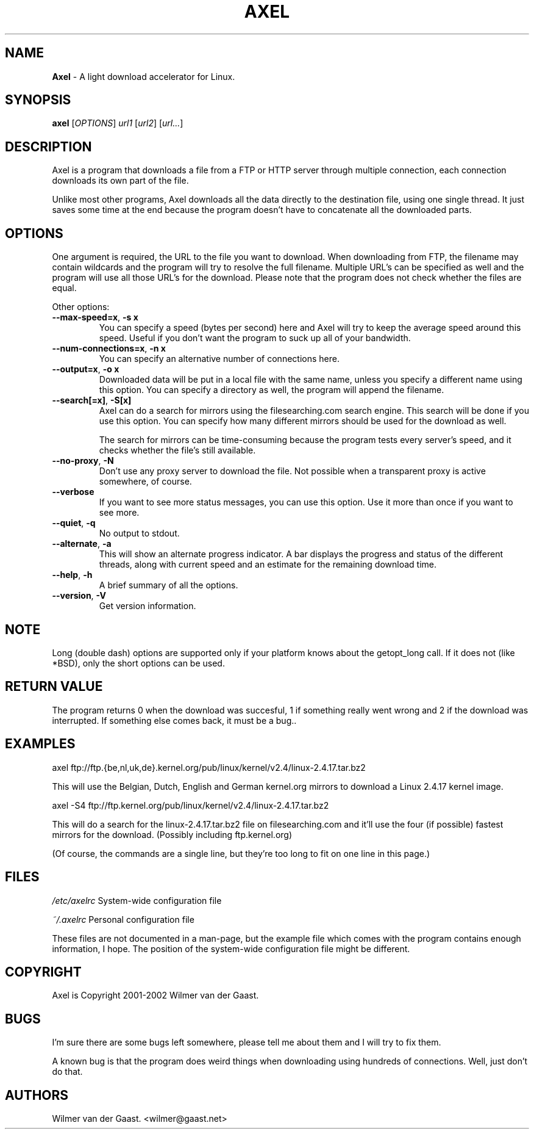 .\"
.\"man-page for Axel
.\"
.\"Derived from the man-page example in the wonderful book called Beginning
.\"Linux Programming, written by Richard Stone and Neil Matthew.
.\"
.TH AXEL 1

.SH NAME
\fBAxel\fP \- A light download accelerator for Linux.

.SH SYNOPSIS
.B axel
[\fIOPTIONS\fP] \fIurl1\fP [\fIurl2\fP] [\fIurl...\fP]

.SH DESCRIPTION
Axel is a program that downloads a file from a FTP or HTTP server through
multiple connection, each connection downloads its own part of the file.

Unlike most other programs, Axel downloads all the data directly to the
destination file, using one single thread. It just saves some time at the
end because the program doesn't have to concatenate all the downloaded
parts.

.SH OPTIONS
.PP
One argument is required, the URL to the file you want to download. When
downloading from FTP, the filename may contain wildcards and the program
will try to resolve the full filename. Multiple URL's can be specified
as well and the program will use all those URL's for the download. Please
note that the program does not check whether the files are equal.

.PP
Other options:

.TP
\fB\-\-max\-speed=x\fP, \fB\-s\ x\fP
You can specify a speed (bytes per second) here and Axel will try
to keep the average speed around this speed. Useful if you don't want
the program to suck up all of your bandwidth.

.TP
\fB\-\-num\-connections=x\fP, \fB\-n\ x\fP
You can specify an alternative number of connections here.

.TP
\fB\-\-output=x\fP, \fB\-o\ x\fP
Downloaded data will be put in a local file with the same name,
unless you specify a different name using this option. You can
specify a directory as well, the program will append the filename.

.TP
\fB\-\-search[=x]\fP, \fB-S[x]\fP
Axel can do a search for mirrors using the filesearching.com search
engine. This search will be done if you use this option. You can specify how
many different mirrors should be used for the download as well.

The search for mirrors can be time\-consuming because the program tests
every server's speed, and it checks whether the file's still available.

.TP
\fB\-\-no\-proxy\fP, \fB\-N\fP
Don't use any proxy server to download the file. Not possible when a
transparent proxy is active somewhere, of course.

.TP
\fB\-\-verbose\fP
If you want to see more status messages, you can use this option. Use it
more than once if you want to see more.

.TP
\fB\-\-quiet\fP, \fB-q\fP
No output to stdout.

.TP
\fB\-\-alternate\fP, \fB-a\fP
This will show an alternate progress indicator. A bar displays the progress
and status of the different threads, along with current speed and an
estimate for the remaining download time.

.TP
\fB\-\-help\fP, \fB\-h\fP
A brief summary of all the options.

.TP
\fB\-\-version\fP, \fB\-V\fP
Get version information.

.SH NOTE
Long (double dash) options are supported only if your platform knows about
the getopt_long call. If it does not (like *BSD), only the short options can
be used.

.SH RETURN VALUE
The program returns 0 when the download was succesful, 1 if something really
went wrong and 2 if the download was interrupted. If something else comes back,
it must be a bug..

.SH EXAMPLES
.nf
axel ftp://ftp.{be,nl,uk,de}.kernel.org/pub/linux/kernel/v2.4/linux-2.4.17.tar.bz2
.fi

This will use the Belgian, Dutch, English and German kernel.org mirrors to
download a Linux 2.4.17 kernel image.

.nf
axel \-S4 ftp://ftp.kernel.org/pub/linux/kernel/v2.4/linux-2.4.17.tar.bz2
.fi

This will do a search for the linux-2.4.17.tar.bz2 file on filesearching.com
and it'll use the four (if possible) fastest mirrors for the download.
(Possibly including ftp.kernel.org)

(Of course, the commands are a single line, but they're too long to fit on
one line in this page.)

.SH FILES
.PP
\fI/etc/axelrc\fP System-wide configuration file
.PP
\fI~/.axelrc\fP Personal configuration file
.PP
These files are not documented in a man\-page, but the example file which
comes with the program contains enough information, I hope. The position
of the system-wide configuration file might be different.

.SH COPYRIGHT
Axel is Copyright 2001-2002 Wilmer van der Gaast.

.SH BUGS
.PP
I'm sure there are some bugs left somewhere, please tell me about them and
I will try to fix them.

A known bug is that the program does weird things when downloading using
hundreds of connections. Well, just don't do that.

.SH AUTHORS
Wilmer van der Gaast. <wilmer@gaast.net>
